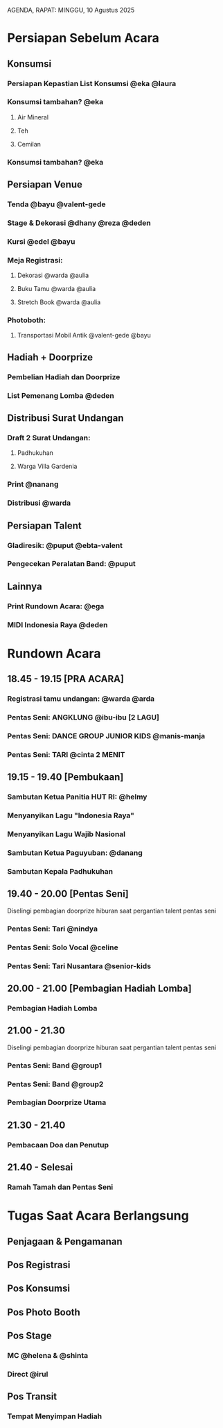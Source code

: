 AGENDA, RAPAT: MINGGU, 10 Agustus 2025


* Persiapan Sebelum Acara
** Konsumsi
*** Persiapan Kepastian List Konsumsi @eka @laura
*** Konsumsi tambahan? @eka
**** Air Mineral
**** Teh
**** Cemilan
*** Konsumsi tambahan? @eka

** Persiapan Venue
*** Tenda @bayu @valent-gede
*** Stage & Dekorasi @dhany @reza @deden
*** Kursi @edel @bayu
*** Meja Registrasi:
**** Dekorasi @warda @aulia
**** Buku Tamu @warda @aulia
**** Stretch Book @warda @aulia
*** Photoboth:
**** Transportasi Mobil Antik @valent-gede @bayu

** Hadiah + Doorprize
*** Pembelian Hadiah dan Doorprize
*** List Pemenang Lomba @deden

** Distribusi Surat Undangan
*** Draft 2 Surat Undangan:
**** Padhukuhan
**** Warga Villa Gardenia
*** Print @nanang
*** Distribusi @warda

** Persiapan Talent
*** Gladiresik: @puput @ebta-valent
*** Pengecekan Peralatan Band: @puput

** Lainnya
*** Print Rundown Acara: @ega
*** MIDI Indonesia Raya @deden

* Rundown Acara
** 18.45 - 19.15 [PRA ACARA]
*** Registrasi tamu undangan: @warda @arda
*** Pentas Seni: ANGKLUNG @ibu-ibu [2 LAGU]
*** Pentas Seni: DANCE GROUP JUNIOR KIDS @manis-manja
*** Pentas Seni: TARI @cinta 2 MENIT
** 19.15 - 19.40 [Pembukaan]
*** Sambutan Ketua Panitia HUT RI: @helmy
*** Menyanyikan Lagu "Indonesia Raya"
*** Menyanyikan Lagu Wajib Nasional
*** Sambutan Ketua Paguyuban: @danang
*** Sambutan Kepala Padhukuhan
** 19.40 - 20.00 [Pentas Seni]
**** Diselingi pembagian doorprize hiburan saat pergantian talent pentas seni

*** Pentas Seni: Tari @nindya
*** Pentas Seni: Solo Vocal @celine
*** Pentas Seni: Tari Nusantara @senior-kids
** 20.00 - 21.00 [Pembagian Hadiah Lomba]
*** Pembagian Hadiah Lomba
** 21.00 - 21.30
**** Diselingi pembagian doorprize hiburan saat pergantian talent pentas seni
*** Pentas Seni: Band @group1
*** Pentas Seni: Band @group2
*** Pembagian Doorprize Utama
** 21.30 - 21.40
*** Pembacaan Doa dan Penutup
** 21.40 - Selesai
*** Ramah Tamah dan Pentas Seni

* Tugas Saat Acara Berlangsung
** Penjagaan & Pengamanan
** Pos Registrasi
** Pos Konsumsi
** Pos Photo Booth
** Pos Stage
*** MC @helena & @shinta
*** Direct @irul
** Pos Transit
*** Tempat Menyimpan Hadiah
